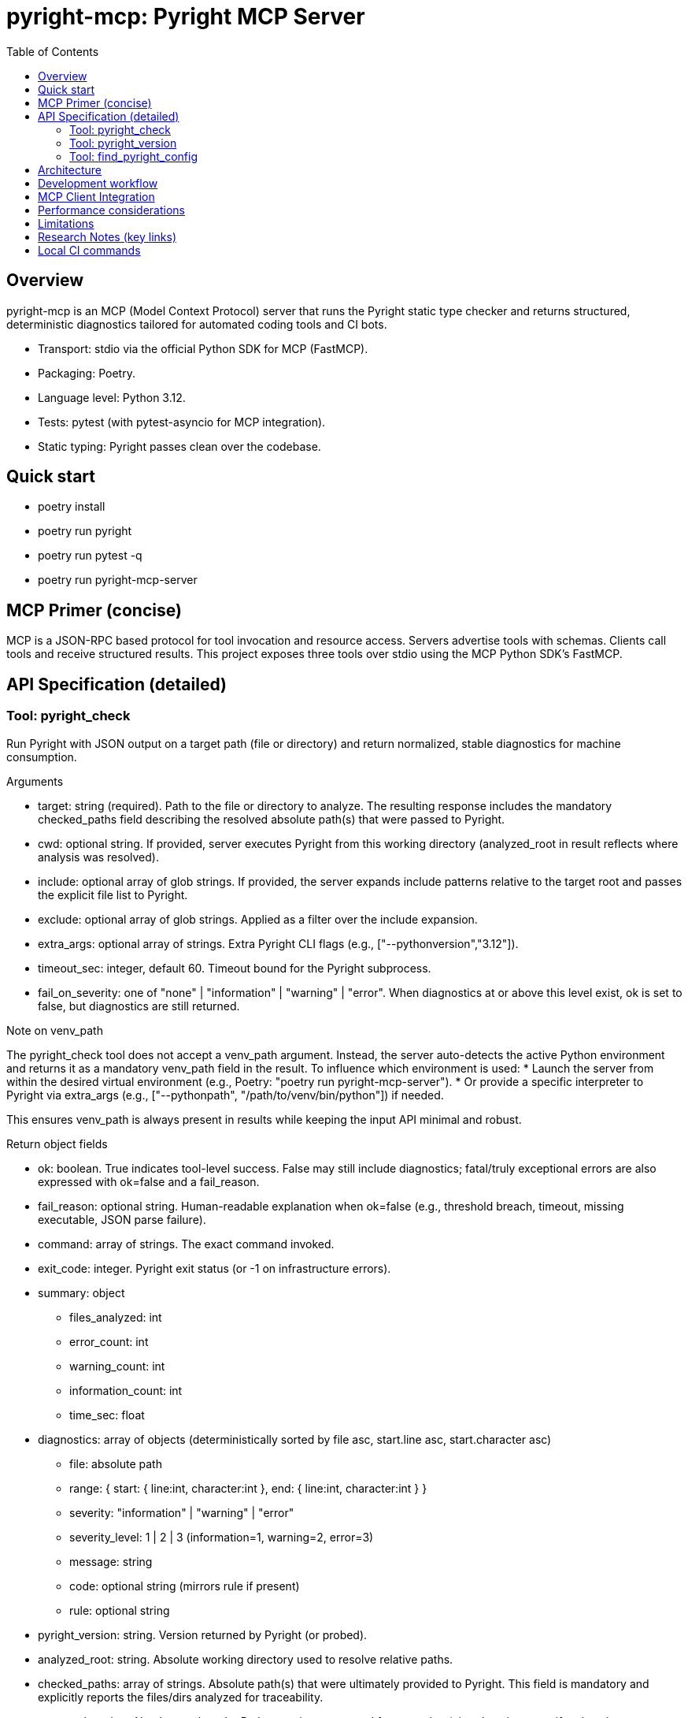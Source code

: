 = pyright-mcp: Pyright MCP Server
:toc: macro
:toclevels: 3
:sectanchors:

toc::[]

== Overview

pyright-mcp is an MCP (Model Context Protocol) server that runs the Pyright static type checker and returns structured, deterministic diagnostics tailored for automated coding tools and CI bots.

* Transport: stdio via the official Python SDK for MCP (FastMCP).
* Packaging: Poetry.
* Language level: Python 3.12.
* Tests: pytest (with pytest-asyncio for MCP integration).
* Static typing: Pyright passes clean over the codebase.

== Quick start

* poetry install
* poetry run pyright
* poetry run pytest -q
* poetry run pyright-mcp-server

== MCP Primer (concise)

MCP is a JSON-RPC based protocol for tool invocation and resource access. Servers advertise tools with schemas. Clients call tools and receive structured results. This project exposes three tools over stdio using the MCP Python SDK’s FastMCP.

== API Specification (detailed)

=== Tool: pyright_check

Run Pyright with JSON output on a target path (file or directory) and return normalized, stable diagnostics for machine consumption.

Arguments

* target: string (required). Path to the file or directory to analyze. The resulting response includes the mandatory checked_paths field describing the resolved absolute path(s) that were passed to Pyright.
* cwd: optional string. If provided, server executes Pyright from this working directory (analyzed_root in result reflects where analysis was resolved).
* include: optional array of glob strings. If provided, the server expands include patterns relative to the target root and passes the explicit file list to Pyright.
* exclude: optional array of glob strings. Applied as a filter over the include expansion.
* extra_args: optional array of strings. Extra Pyright CLI flags (e.g., ["--pythonversion","3.12"]).
* timeout_sec: integer, default 60. Timeout bound for the Pyright subprocess.
* fail_on_severity: one of "none" | "information" | "warning" | "error". When diagnostics at or above this level exist, ok is set to false, but diagnostics are still returned.

Note on venv_path

The pyright_check tool does not accept a venv_path argument. Instead, the server auto-detects the active Python environment and returns it as a mandatory venv_path field in the result. To influence which environment is used:
* Launch the server from within the desired virtual environment (e.g., Poetry: "poetry run pyright-mcp-server").
* Or provide a specific interpreter to Pyright via extra_args (e.g., ["--pythonpath", "/path/to/venv/bin/python"]) if needed.

This ensures venv_path is always present in results while keeping the input API minimal and robust.

Return object fields

* ok: boolean. True indicates tool-level success. False may still include diagnostics; fatal/truly exceptional errors are also expressed with ok=false and a fail_reason.
* fail_reason: optional string. Human-readable explanation when ok=false (e.g., threshold breach, timeout, missing executable, JSON parse failure).
* command: array of strings. The exact command invoked.
* exit_code: integer. Pyright exit status (or -1 on infrastructure errors).
* summary: object
** files_analyzed: int
** error_count: int
** warning_count: int
** information_count: int
** time_sec: float
* diagnostics: array of objects (deterministically sorted by file asc, start.line asc, start.character asc)
** file: absolute path
** range: { start: { line:int, character:int }, end: { line:int, character:int } }
** severity: "information" | "warning" | "error"
** severity_level: 1 | 2 | 3 (information=1, warning=2, error=3)
** message: string
** code: optional string (mirrors rule if present)
** rule: optional string
* pyright_version: string. Version returned by Pyright (or probed).
* analyzed_root: string. Absolute working directory used to resolve relative paths.
* checked_paths: array of strings. Absolute path(s) that were ultimately provided to Pyright. This field is mandatory and explicitly reports the files/dirs analyzed for traceability.
* venv_path: string. Absolute path to the Python environment used for execution (virtual environment if active via $VIRTUAL_ENV or sys.prefix != sys.base_prefix; otherwise sys.prefix). This field is mandatory.

Mandatory paths note

* checked_paths and venv_path are guaranteed to be present for all execution paths (success or failure). This enables reproducibility and tooling-level auditing of the environment and input set across client implementations.

Error semantics

* Missing target path: ok=false with actionable fail_reason. checked_paths will be [] (empty), venv_path present.
* Missing Pyright CLI: ok=false with remediation guidance (install globally or ensure it is on PATH within Poetry). checked_paths present, venv_path present.
* Timeout: ok=false with suggestions to increase timeout or reduce scope. checked_paths present, venv_path present.
* Unparseable JSON: ok=false with an excerpt of output to aid debugging. checked_paths present, venv_path present.

Example request (client-side, conceptual)

[source,json]
----
{
  "name": "pyright_check",
  "arguments": { "target": ".", "fail_on_severity": "warning" }
}
----

Example result (abridged)

[source,json]
----
{
  "ok": false,
  "fail_reason": "fail_on_severity 'warning' breached (max_severity_level=3).",
  "command": ["pyright","--outputjson","/path/to/proj"],
  "exit_code": 1,
  "summary": { "files_analyzed": 3, "error_count": 1, "warning_count": 0, "information_count": 0, "time_sec": 0.11 },
  "diagnostics": [
    {
      "file": "/path/to/proj/bad.py",
      "range": { "start": {"line": 1, "character": 4}, "end": {"line": 1, "character": 5} },
      "severity": "error",
      "severity_level": 3,
      "message": "Expression of type ... is not assignable to ...",
      "rule": "reportGeneralTypeIssues",
      "code": "reportGeneralTypeIssues"
    }
  ],
  "pyright_version": "1.1.3xx",
  "analyzed_root": "/path/to/proj",
  "checked_paths": ["/path/to/proj"],
  "venv_path": "/home/you/.cache/pypoetry/virtualenvs/pyright-mcp-.../bin/.."
}
----

=== Tool: pyright_version

Return the Pyright CLI version and resolved executable path.

Return object

* version: string (empty if not found or probe failed)
* executable_path: string (empty if not found)
* supports_outputjson: boolean (true for typical modern Pyright installations)

=== Tool: find_pyright_config

Discover the configuration file used by Pyright starting from start_dir (or CWD if omitted). The server searches upward and returns the first match.

Arguments

* start_dir: optional string. Starting directory for upward search; if omitted, uses the server process’s CWD.

Search precedence

. pyrightconfig.json
. pyproject.toml containing a [tool.pyright] section

Return object

* found: bool
* config_path: optional string
* kind: "pyrightconfig.json" | "pyproject.toml" | "unknown" | null
* resolve_dir: directory used to resolve relative configuration
* searched_from: starting directory for the search

== Architecture

* CLI entry point: console script pyright-mcp-server
* Server/tools module: src/pyright_mcp/server_main.py
* Runner: src/pyright_mcp/runner.py
* Typed models: src/pyright_mcp/models.py
* Config discovery: src/pyright_mcp/config.py
* Tests: tests/

Flow

. Client calls a tool (e.g., pyright_check).
. Tool handler constructs parameters and calls the Pyright runner.
. Runner shells out to pyright --outputjson, parses JSON, normalizes diagnostics, sorts deterministically, applies severity thresholds, and returns a typed result.
. Tool handler returns Pydantic-validated structured content to the client (MCP).

== Development workflow

* poetry install
* poetry run pyright
* poetry run pytest -q
* poetry run pyright-mcp-server

TDD notes

* Unit tests exercise runner behavior and edge cases including nonexistent paths, JSON parse failure, missing executable, and timeouts.
* Integration test uses the MCP stdio client to launch and interact with the server.

Logging and debugging

* Timeout and JSON parse failure paths return actionable messages with details such as stderr tail excerpts.
* Add extra_args like ["--verbose"] to Pyright for deeper diagnostics.

== MCP Client Integration

* Stdio launch example (conceptual): ["poetry", "run", "pyright-mcp-server"]
* In IDEs or clients that control CWD, pass -C to Poetry for robustness:
** ["poetry", "-C", "/path/to/project", "run", "pyright-mcp-server"]
* The server will advertise tools: pyright_check, pyright_version, find_pyright_config.

== Performance considerations

* Use include patterns to limit scope in large projects.
* Tune timeout_sec as needed. Pyright caches results between runs; repeated checks can be faster.

== Limitations

* Include/exclude glob behavior is implemented by the server and may not capture every Pyright-native edge case.
* The pyright CLI must be reachable on PATH within the Poetry environment that launches the server.

== Research Notes (key links)

* MCP Python SDK (FastMCP): https://github.com/modelcontextprotocol/python-sdk
* MCP protocol overview: https://modelcontextprotocol.io/
* Pyright CLI docs: https://github.com/microsoft/pyright/blob/main/docs/command-line.md
* Pyright project: https://github.com/microsoft/pyright

== Local CI commands

* poetry install
* poetry run pyright
* poetry run pytest -q